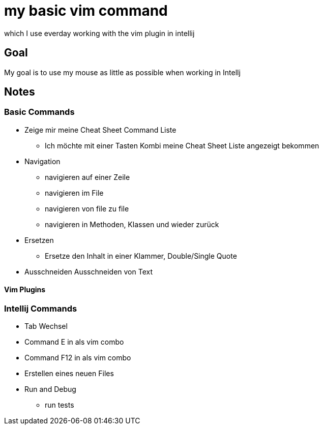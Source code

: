 = my basic vim command

which I use everday working with the vim plugin in intellij

== Goal
My goal is to use my mouse as little as possible when working in Intellj


== Notes

=== Basic Commands
* Zeige mir meine Cheat Sheet Command Liste
** Ich möchte mit einer Tasten Kombi meine Cheat Sheet Liste angezeigt bekommen

* Navigation
** navigieren auf einer Zeile
** navigieren im File
** navigieren von file zu file
** navigieren in Methoden, Klassen und wieder zurück

* Ersetzen
** Ersetze den Inhalt in einer Klammer, Double/Single Quote

* Ausschneiden
Ausschneiden von Text


==== Vim Plugins





=== Intellij Commands
* Tab Wechsel
* Command E in als vim combo
* Command F12 in als vim combo
* Erstellen eines neuen Files
* Run and Debug
** run tests